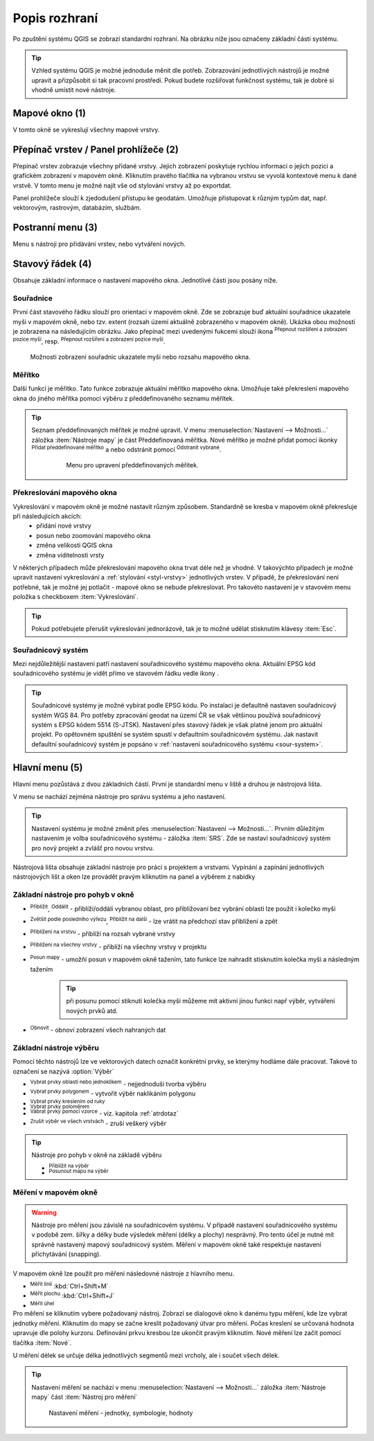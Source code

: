 .. |extents| image:: ../images/icon/extents.png
   :width: 1.5em
.. |tracking| image:: ../images/icon/tracking.png
   :width: 1.5em
.. |addscale| image:: ../images/icon/symbologyAdd.png
   :width: 1.5em
.. |removescale| image:: ../images/icon/symbologyRemove.png
   :width: 1.5em
.. |geographic| image:: ../images/icon/geographic.png
   :width: 1.5em
.. |log| image:: ../images/icon/mIconInfo.png
   :width: 1.5em
.. |mActionZoomOut| image:: ../images/icon/mActionZoomOut.png
   :width: 1.5em
.. |mActionZoomIn| image:: ../images/icon/mActionZoomIn.png
   :width: 1.5em
.. |mActionZoomLast| image:: ../images/icon/mActionZoomLast.png
   :width: 1.5em
.. |mActionZoomNext| image:: ../images/icon/mActionZoomNext.png
   :width: 1.5em
.. |mActionZoomToLayer| image:: ../images/icon/mActionZoomToLayer.png
   :width: 1.5em
.. |mActionZoomFullExtent| image:: ../images/icon/mActionZoomFullExtent.png
   :width: 1.5em
.. |mActionPan| image:: ../images/icon/mActionPan.png
   :width: 1.5em
.. |mActionRefresh| image:: ../images/icon/mActionRefresh.png
    :width: 1.5em
.. |mActionSelectRectangle| image:: ../images/icon/mActionSelectRectangle.png
    :width: 1.5em
.. |mActionSelectPolygon| image:: ../images/icon/mActionSelectPolygon.png
    :width: 1.5em
.. |mActionSelectFreehand| image:: ../images/icon/mActionSelectFreehand.png
    :width: 1.5em
.. |mActionSelectRadius| image:: ../images/icon/mActionSelectRadius.png
    :width: 1.5em
.. |mIconExpressionSelect| image:: ../images/icon/mIconExpressionSelect.png
    :width: 1.5em
.. |mActionUnselectAttributes| image:: ../images/icon/mActionUnselectAttributes.png
    :width: 1.5em
.. |mActionZoomToSelected| image:: ../images/icon/mActionZoomToSelected.png
    :width: 1.5em
.. |mActionPanToSelected| image:: ../images/icon/mActionPanToSelected.png
    :width: 1.5em
.. |mActionMeasureArea| image:: ../images/icon/mActionMeasureArea.png
    :width: 1.5em
.. |mActionMeasure| image:: ../images/icon/mActionMeasure.png
    :width: 1.5em
.. |mActionMeasureAngle| image:: ../images/icon/mActionMeasureAngle.png
    :width: 1.5em



    
Popis rozhraní
--------------
Po zpuštění systému QGIS se zobrazí standardní rozhraní. 
Na obrázku níže jsou označeny základní části systému.

.. tip:: 
       Vzhled systému QGIS je možné jednoduše měnit dle potřeb. Zobrazování
       jednotlivých nástrojů je možné upravit a přizpůsobit si tak pracovní 
       prostředí. Pokud budete rozšiřovat funkčnost systému, tak je dobré si 
       vhodně umístit nové nástroje.

.. figure:: images/menu_description.png
   :class: large
   :scale-latex: 80

   Základní části systému QGIS (detailní popis částí je níže).
   
Mapové okno (1)
===============
V tomto okně se vykreslují všechny mapové vrstvy.

Přepínač vrstev / Panel prohlížeče (2)
======================================
Přepínač vrstev zobrazuje všechny přidané vrstvy. Jejich zobrazení poskytuje
rychlou  informaci o jejich pozici a grafickém zobrazení v mapovém okně.
Kliknutím pravého tlačítka na vybranou vrstvu se vyvolá kontextové menu k dané
vrstvě. V tomto menu je možné najít vše od stylování vrstvy až po exportdat.

Panel prohlížeče slouží k zjedodušení přístupu ke geodatám. Umožňuje
přistupovat k různým typům dat, např. vektorovým, rastrovým, databázím,
službám.


Postranní menu (3)
==================
Menu s nástroji pro přidávání vrstev, nebo vytváření nových.  

Stavový řádek (4)
=================
Obsahuje základní informace o nastavení mapového okna. 
Jednotlivé části jsou posány níže.

.. figure:: images/status_bar.png
   :class: large
   :scale-latex: 80
   
   Stavový řádek systému QGIS.

Souřadnice
^^^^^^^^^^ 
První část stavového řádku slouží pro orientaci v mapovém okně. Zde se
zobrazuje buď aktuální souřadnice ukazatele myši v mapovém okně, nebo tzv.
extent (rozsah území aktuálně zobrazeného v mapovém okně). Ukázka obou možností
je zobrazena na následujícím obrázku. Jako přepínač mezi uvedenými fukcemi
slouží ikona |extents| :sup:`Přepnout rozšíření a zobrazení pozice myši`, resp. 
|tracking| :sup:`Přepnout rozšíření a zobrazení pozice myši`.
   
.. figure:: images/coordinates_extent.png
    
   Možnosti zobrazení souřadnic ukazatele myši nebo rozsahu mapového okna.
  
Měřítko
^^^^^^^   
Další funkcí je měřítko. Tato funkce zobrazuje aktuální měřítko mapového okna.
Umožňuje také překreslení mapového okna do jiného měřítka pomocí výběru z
předdefinovaného seznamu měřítek.

.. figure:: images/choose_scale.png
   :class: small
   :scale-latex: 30
    
   Výběr měřítka z předdefinovaného seznamu.

.. tip:: 
   Seznam předdefinovaných měřítek je možné upravit. V menu 
   :menuselection:`Nastavení --> Možnosti...` záložka :item:`Nástroje mapy` je
   část Předdefinovaná měřítka. Nové měřítko je možné přidat pomocí ikonky 
   |addscale| :sup:`Přidat předdefinované měřítko` a nebo odstránit pomocí
   |removescale| :sup:`Odstranit vybrané`. 

        .. figure:: images/predefined_scales.png
 
           Menu pro upravení předdefinovaných měřítek.

Překreslování mapového okna
^^^^^^^^^^^^^^^^^^^^^^^^^^^           
Vykreslování v mapovém okně je možné nastavit různým způsobem. Standardně se kresba v mapovém okně překresluje při následujících akcích:
    * přidání nové vrstvy
    * posun nebo zoomování mapového okna
    * změna velikosti QGIS okna
    * změna viditelnosti vrsty
    
V některých případech může překreslování mapového okna trvat déle než je vhodné. V takovýchto případech je možné upravit nastavení vykreslování a :ref:`stylování <styl-vrstvy>` jednotlivých vrstev.
V případě, že překreslování není potřebné, tak je možné jej potlačit - mapové okno se nebude překreslovat. Pro takovéto nastavení je v stavovém menu položka s checkboxem :item:`Vykreslování`.

.. tip:: 
   Pokud potřebujete přerušit vykreslování jednorázově, tak je to možné udělat
   stisknutím klávesy :item:`Esc`.

Souřadnicový systém
^^^^^^^^^^^^^^^^^^^        
Mezi nejdůležitější nastavení patří nastavení souřadnicového systému mapového
okna. Aktuální EPSG kód souřadnicového systému je vidět přímo ve stavovém řádku
vedle ikony |geographic|.


.. tip:: 
   Souřadnicové systémy je možné vybírat podle EPSG kódu. Po instalaci je
   defaultně nastaven souřadnicový systém WGS 84. Pro potřeby zpracování geodat 
   na území ČR se však většinou používá souřadnicový systém s EPSG kódem 5514
   (S-JTSK). Nastavení přes stavový řádek je však platné jenom pro aktuální
   projekt. Po opětovném spuštění se systém spustí v defaultním souřadnicovém
   systému. Jak nastavit defaultní souřadnicový systém je popsáno v
   :ref:`nastavení souřadnicového systému <sour-system>`.

.. noteadvanced:: 
   V případě, že uživatel potřebuje zjistit detaily o jakékoli aktivitě
   systému, tak je možné prohlídnout si všechny informace. Záložku s jednotlivými
   logovacími zprávami je možné otevřít pomocí ikonky |log| :sub:`Zprávy`. Tyto
   zprávy jsou podstatné zejména v případě neočekávaného chování.

Hlavní menu (5)
===============
Hlavní menu pozůstává z dvou základních částí. První je standardní menu v liště
a druhou je nástrojová lišta.

V menu se nachází zejména nástroje pro správu systému a jeho nastavení.

.. tip:: 
   Nastavení systému je možné změnit přes :menuselection:`Nastavení -->
   Možnosti...`. Prvním důležitým nastavením je volba souřadnicového systému -
   záložka :item:`SRS`. Zde se nastaví souřadnicový systém  pro nový projekt a
   zvlášť pro novou vrstvu.
    
Nástrojová lišta obsahuje základní nástroje pro práci s projektem a vrstvami.
Vypínání a zapínání jednotlivých nástrojových lišt a oken lze provádět pravým
kliknutím na panel a výběrem z nabídky

Základní nástroje pro pohyb v okně 
^^^^^^^^^^^^^^^^^^^^^^^^^^^^^^^^^^

- |mActionZoomIn| :sup:`Přiblížit`, |mActionZoomOut| :sup:`Oddálit` - přiblíží/oddálí vybranou oblast, pro přibližovaní bez vybrání oblasti lze použít i kolečko myši
- |mActionZoomLast| :sup:`Zvětšit podle posledního výřezu`, |mActionZoomNext| :sup:`Přiblížit na další` - lze vrátit na předchozí stav přiblížení a zpět
- |mActionZoomToLayer| :sup:`Přiblížení na vrstvu` - přiblíží na rozsah vybrané vrstvy
- |mActionZoomFullExtent| :sup:`Přiblížení na všechny vrstvy` - přiblíží na všechny vrstvy v projektu
- |mActionPan| :sup:`Posun mapy` - umožňí posun v mapovém okně tažením, tato funkce lze nahradit stisknutím kolečka myši a následným tažením
        .. tip:: při posunu pomocí stiknutí kolečka myši můžeme mít aktivní jinou funkci např výběr, vytváření nových prvků atd.
- |mActionRefresh| :sup:`Obnovit` - obnoví zobrazení všech nahraných dat

Základní nástroje výběru 
^^^^^^^^^^^^^^^^^^^^^^^^
Pomocí těchto nástrojů lze ve vektorových datech označit konkrétní prvky, se kterýmy hodláme dále pracovat. Takové to označení se nazývá :option:`Výběr`

- |mActionSelectRectangle| :sup:`Vybrat prvky oblastí nebo jednoklikem` - nejjednoduší tvorba výběru
- |mActionSelectPolygon| :sup:`Vybrat prvky polygonem` - vytvořit výběr naklikáním polygonu
- |mActionSelectFreehand| :sup:`Vybrat prvky kreslením od ruky`
- |mActionSelectRadius| :sup:`Vybrat prvky poloměrem`

- |mIconExpressionSelect| :sup:`Vabrat prvky pomocí vzorce` - viz. kapitola :ref:`atrdotaz`

- |mActionUnselectAttributes|:sup:`Zrušit výběr ve všech vrstvách` - zruší veškerý výběr

.. tip:: Nástroje pro pohyb v okně na základě výběru

    - |mActionZoomToSelected| :sup:`Přiblížit na výběr`
    - |mActionPanToSelected| :sup:`Posunout mapu na výběr`

Měření v mapovém okně
^^^^^^^^^^^^^^^^^^^^^
.. warning:: Nástroje pro měření jsou závislé na souřadnicovém systému. V
             případě nastavení souřadnicového systému v podobě zem. šířky 
             a délky bude výsledek měření (délky a plochy) nesprávný. Pro 
             tento účel je nutné mít správně nastavený mapový souřadnicový
             systém. Měření v mapovém okně také respektuje nastavení 
             přichytávání (snapping).

V mapovém okně lze použít pro měření následovné nástroje z hlavního menu.

- |mActionMeasure| :sup:`Měřit linii` :kbd:`Ctrl+Shift+M`
- |mActionMeasureArea| :sup:`Měřit plochu` :kbd:`Ctrl+Shift+J`
- |mActionMeasureAngle| :sup:`Měřit úhel` 

Pro měření se kliknutím vybere požadovaný nástroj. Zobrazí se dialogové okno k
danému typu měření, kde lze vybrat jednotky měření. Kliknutím do mapy se začne
kreslit požadovaný útvar pro měření. Počas kreslení se určovaná hodnota 
upravuje dle polohy kurzoru.  Definování prkvu kresbou lze ukončit pravým 
kliknutím. Nové měření lze začít pomocí tlačítka :item:`Nové`.

.. figure:: images/measure_area.png
   :class: small
   :scale-latex: 30
    
   Měření plochy - ukázka volby jednotek.

U měření délek se určuje délka jednotlivých segmentů mezi vrcholy, ale i součet
všech délek.

.. figure:: images/measure_line.png
   :class: small
   :scale-latex: 30
    
   Měření délky - délky segmentů a celková délka


.. tip:: Nastavení měření se nachází v menu :menuselection:`Nastavení -->
         Možnosti...` záložka :item:`Nástroje mapy` část :item:`Nástroj pro
         měření`
         
         .. figure:: images/measure_units.png
    
                     Nastavení měření - jednotky, symbologie, hodnoty


